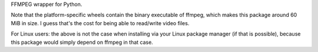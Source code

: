FFMPEG wrapper for Python.

Note that the platform-specific wheels contain the binary executable
of ffmpeg, which makes this package around 60 MiB in size.
I guess that's the cost for being able to read/write video files.

For Linux users: the above is not the case when installing via your
Linux package manager (if that is possible), because this package would
simply depend on ffmpeg in that case.


